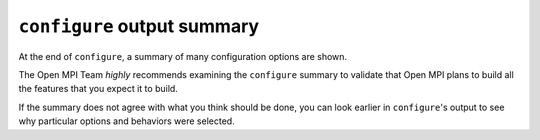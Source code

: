 ``configure`` output summary
============================

At the end of ``configure``, a summary of many configuration options
are shown.

The Open MPI Team *highly* recommends examining the ``configure``
summary to validate that Open MPI plans to build all the features that
you expect it to build.

If the summary does not agree with what you think should be done, you
can look earlier in ``configure``'s output to see why particular
options and behaviors were selected.

